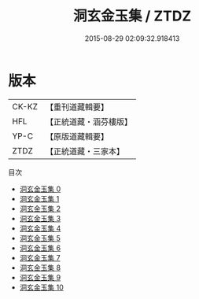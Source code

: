 #+TITLE: 洞玄金玉集 / ZTDZ

#+DATE: 2015-08-29 02:09:32.918413
* 版本
 |     CK-KZ|【重刊道藏輯要】|
 |       HFL|【正統道藏・涵芬樓版】|
 |      YP-C|【原版道藏輯要】|
 |      ZTDZ|【正統道藏・三家本】|
目次
 - [[file:KR5e0051_000.txt][洞玄金玉集 0]]
 - [[file:KR5e0051_001.txt][洞玄金玉集 1]]
 - [[file:KR5e0051_002.txt][洞玄金玉集 2]]
 - [[file:KR5e0051_003.txt][洞玄金玉集 3]]
 - [[file:KR5e0051_004.txt][洞玄金玉集 4]]
 - [[file:KR5e0051_005.txt][洞玄金玉集 5]]
 - [[file:KR5e0051_006.txt][洞玄金玉集 6]]
 - [[file:KR5e0051_007.txt][洞玄金玉集 7]]
 - [[file:KR5e0051_008.txt][洞玄金玉集 8]]
 - [[file:KR5e0051_009.txt][洞玄金玉集 9]]
 - [[file:KR5e0051_010.txt][洞玄金玉集 10]]
